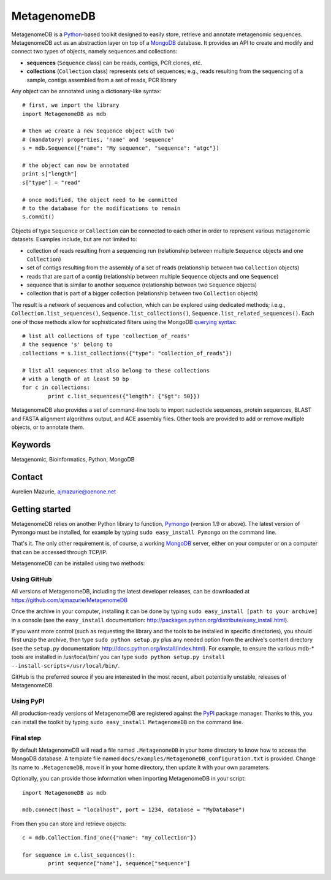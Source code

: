 MetagenomeDB
============

MetagenomeDB is a Python_-based toolkit designed to easily store, retrieve and annotate metagenomic sequences. MetagenomeDB act as an abstraction layer on top of a MongoDB_ database. It provides an API to create and modify and connect two types of objects, namely sequences and collections:

- **sequences** (``Sequence`` class) can be reads, contigs, PCR clones, etc.
- **collections** (``Collection`` class) represents sets of sequences; e.g., reads resulting from the sequencing of a sample, contigs assembled from a set of reads, PCR library

Any object can be annotated using a dictionary-like syntax::

	# first, we import the library
	import MetagenomeDB as mdb

	# then we create a new Sequence object with two
	# (mandatory) properties, 'name' and 'sequence'
	s = mdb.Sequence({"name": "My sequence", "sequence": "atgc"})

	# the object can now be annotated
	print s["length"]
	s["type"] = "read"

	# once modified, the object need to be committed
	# to the database for the modifications to remain
	s.commit()

Objects of type ``Sequence`` or ``Collection`` can be connected to each other in order to represent various metagenomic datasets. Examples include, but are not limited to:

- collection of reads resulting from a sequencing run (relationship between multiple ``Sequence`` objects and one ``Collection``)
- set of contigs resulting from the assembly of a set of reads (relationship between two ``Collection`` objects)
- reads that are part of a contig (relationship between multiple ``Sequence`` objects and one ``Sequence``)
- sequence that is similar to another sequence (relationship between two ``Sequence`` objects)
- collection that is part of a bigger collection (relationship between two ``Collection`` objects)

The result is a network of sequences and collection, which can be explored using dedicated methods; i.e.g., ``Collection.list_sequences()``, ``Sequence.list_collections()``, ``Sequence.list_related_sequences()``. Each one of those methods allow for sophisticated filters using the MongoDB `querying syntax <http://www.mongodb.org/display/DOCS/Advanced+Queries>`_::

	# list all collections of type 'collection_of_reads'
	# the sequence 's' belong to
	collections = s.list_collections({"type": "collection_of_reads"})
	
	# list all sequences that also belong to these collections
	# with a length of at least 50 bp
	for c in collections:
		print c.list_sequences({"length": {"$gt": 50}})

MetagenomeDB also provides a set of command-line tools to import nucleotide sequences, protein sequences, BLAST and FASTA alignment algorithms output, and ACE assembly files. Other tools are provided to add or remove multiple objects, or to annotate them.

Keywords
--------

Metagenomic, Bioinformatics, Python, MongoDB

Contact
-------

Aurelien Mazurie, ajmazurie@oenone.net

Getting started
---------------

MetagenomeDB relies on another Python library to function, Pymongo_ (version 1.9 or above). The latest version of Pymongo must be installed, for example by typing ``sudo easy_install Pymongo`` on the command line.

That's it. The only other requirement is, of course, a working MongoDB_ server, either on your computer or on a computer that can be accessed through TCP/IP.

MetagenomeDB can be installed using two methods:

Using GitHub
''''''''''''

All versions of MetagenomeDB, including the latest developer releases, can be downloaded at https://github.com/ajmazurie/MetagenomeDB

Once the archive in your computer, installing it can be done by typing ``sudo easy_install [path to your archive]`` in a console (see the ``easy_install`` documentation: http://packages.python.org/distribute/easy_install.html).

If you want more control (such as requesting the library and the tools to be installed in specific directories), you should first unzip the archive, then type ``sudo python setup.py`` plus any needed option from the archive's content directory (see the ``setup.py`` documentation: http://docs.python.org/install/index.html). For example, to ensure the various mdb-* tools are installed in /usr/local/bin/ you can type ``sudo python setup.py install --install-scripts=/usr/local/bin/``.

GitHub is the preferred source if you are interested in the most recent, albeit potentially unstable, releases of MetagenomeDB.

Using PyPI
''''''''''

All production-ready versions of MetagenomeDB are registered against the PyPI_ package manager. Thanks to this, you can install the toolkit by typing ``sudo easy_install MetagenomeDB`` on the command line.

Final step
''''''''''

By default MetagenomeDB will read a file named ``.MetagenomeDB`` in your home directory to know how to access the MongoDB database. A template file named ``docs/examples/MetagenomeDB_configuration.txt`` is provided. Change its name to ``.MetagenomeDB``, move it in your home directory, then update it with your own parameters.

Optionally, you can provide those information when importing MetagenomeDB in your script::

	import MetagenomeDB as mdb

	mdb.connect(host = "localhost", port = 1234, database = "MyDatabase")

From then you can store and retrieve objects::

	c = mdb.Collection.find_one({"name": "my_collection"})

	for sequence in c.list_sequences():
		print sequence["name"], sequence["sequence"]

.. _Python: http://www.python.org/
.. _MongoDB: http://www.mongodb.org/
.. _Pymongo: http://api.mongodb.org/python
.. _PyPI: http://pypi.python.org/
